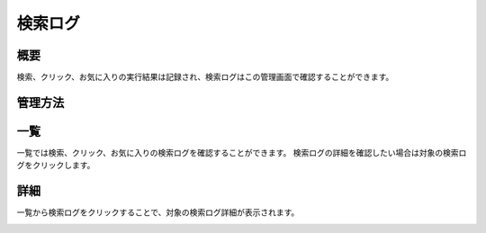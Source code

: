 ======
検索ログ
======

概要
====

検索、クリック、お気に入りの実行結果は記録され、検索ログはこの管理画面で確認することができます。

管理方法
======

一覧
====

一覧では検索、クリック、お気に入りの検索ログを確認することができます。
検索ログの詳細を確認したい場合は対象の検索ログをクリックします。

|image0|

詳細
====

一覧から検索ログをクリックすることで、対象の検索ログ詳細が表示されます。

|image1|


.. |image0| image:: ../../../resources/images/ja/14.12/admin/searchlog-1.png
.. |image1| image:: ../../../resources/images/ja/14.12/admin/searchlog-2.png
